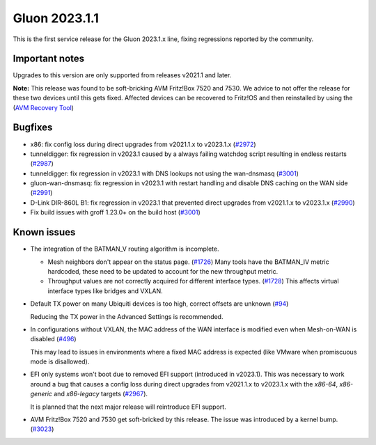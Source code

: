 Gluon 2023.1.1
==============

This is the first service release for the Gluon 2023.1.x line, fixing regressions reported by
the community.

Important notes
---------------

Upgrades to this version are only supported from releases v2021.1 and later.

**Note:**
This release was found to be soft-bricking AVM Fritz!Box 7520 and 7530.
We advice to not offer the release for these two devices until this gets fixed.
Affected devices can be recovered to Fritz!OS and then reinstalled by using the (`AVM Recovery Tool <http://ftp.avm.de/fritzbox/fritzbox-7530/other/recover/>`_)

Bugfixes
--------

- x86: fix config loss during direct upgrades from v2021.1.x to v2023.1.x  (`#2972 <https://github.com/freifunk-gluon/gluon/pull/2972>`_)

- tunneldigger: fix regression in v2023.1 caused by a always failing watchdog script resulting in endless restarts (`#2987 <https://github.com/freifunk-gluon/gluon/pull/2987>`_)

- tunneldigger: fix regression in v2023.1 with DNS lookups not using the wan-dnsmasq (`#3001 <https://github.com/freifunk-gluon/gluon/pull/3001>`_)

- gluon-wan-dnsmasq: fix regression in v2023.1 with restart handling and disable DNS caching on the WAN side (`#2991 <https://github.com/freifunk-gluon/gluon/pull/2991>`_)

- D-Link DIR-860L B1: fix regression in v2023.1 that prevented direct upgrades from v2021.1.x to v2023.1.x (`#2990 <https://github.com/freifunk-gluon/gluon/pull/2990>`_)

- Fix build issues with groff 1.23.0+ on the build host (`#3001 <https://github.com/freifunk-gluon/gluon/pull/3001>`_)


Known issues
------------

* The integration of the BATMAN_V routing algorithm is incomplete.

  - Mesh neighbors don't appear on the status page. (`#1726 <https://github.com/freifunk-gluon/gluon/issues/1726>`_)
    Many tools have the BATMAN_IV metric hardcoded, these need to be updated to account for the new throughput
    metric.
  - Throughput values are not correctly acquired for different interface types.
    (`#1728 <https://github.com/freifunk-gluon/gluon/issues/1728>`_)
    This affects virtual interface types like bridges and VXLAN.

* Default TX power on many Ubiquiti devices is too high, correct offsets are unknown
  (`#94 <https://github.com/freifunk-gluon/gluon/issues/94>`_)

  Reducing the TX power in the Advanced Settings is recommended.

* In configurations without VXLAN, the MAC address of the WAN interface is modified even when Mesh-on-WAN is disabled
  (`#496 <https://github.com/freifunk-gluon/gluon/issues/496>`_)

  This may lead to issues in environments where a fixed MAC address is expected (like VMware when promiscuous mode is disallowed).

* EFI only systems won't boot due to removed EFI support (introduced in v2023.1). This was necessary to work around a bug that
  causes a config loss during direct upgrades from v2021.1.x to v2023.1.x with the *x86-64*, *x86-generic* and *x86-legacy* targets
  (`#2967 <https://github.com/freifunk-gluon/gluon/issues/2967>`_).

  It is planned that the next major release will reintroduce EFI support.

* AVM Fritz!Box 7520 and 7530 get soft-bricked by this release. The issue was introduced by a kernel bump.
  (`#3023 <https://github.com/freifunk-gluon/gluon/issues/3023>`_)
